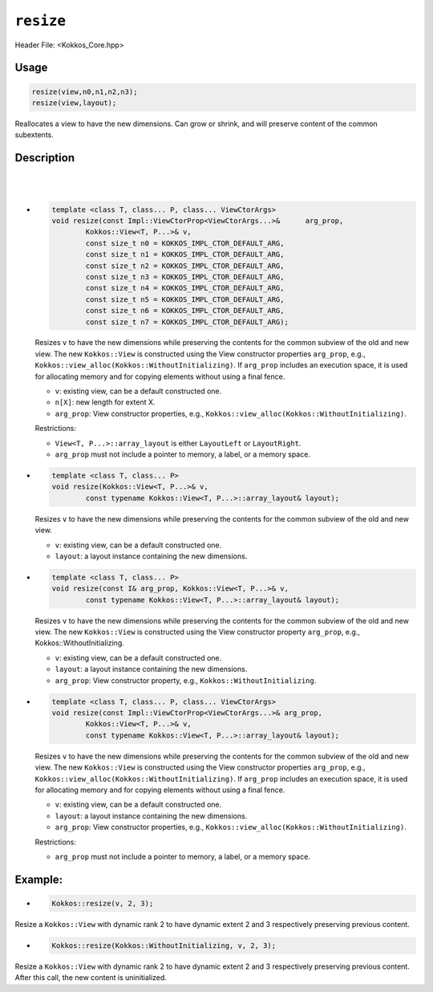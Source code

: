 ``resize``
==========

.. role:: cppkokkos(code)
   :language: cppkokkos

Header File: <Kokkos_Core.hpp>

Usage
-----

.. code-block:: cpp

    resize(view,n0,n1,n2,n3);
    resize(view,layout);

Reallocates a view to have the new dimensions. Can grow or shrink, and will preserve content of the common subextents.


Description
-----------

.. cppkokkos::function: template <class T, class... P> \
        void resize(View<T, P...>& v,\
                const size_t n0 = KOKKOS_IMPL_CTOR_DEFAULT_ARG,\
                const size_t n1 = KOKKOS_IMPL_CTOR_DEFAULT_ARG,\
                const size_t n2 = KOKKOS_IMPL_CTOR_DEFAULT_ARG,\
                const size_t n3 = KOKKOS_IMPL_CTOR_DEFAULT_ARG,\
                const size_t n4 = KOKKOS_IMPL_CTOR_DEFAULT_ARG,\
                const size_t n5 = KOKKOS_IMPL_CTOR_DEFAULT_ARG,\
                const size_t n6 = KOKKOS_IMPL_CTOR_DEFAULT_ARG,\
                const size_t n7 = KOKKOS_IMPL_CTOR_DEFAULT_ARG);

   Resizes ``v`` to have the new dimensions while preserving the contents for the common subview of the old and new view.

   :param v: existing view, can be a default constructed one.

   :param n[X]: new length for extent X.

   Restrictions: ``View<T, P...>::array_layout`` is either ``LayoutLeft`` or ``LayoutRight``.

|

.. cppkokkos::function: template <class I, class T, class... P> \
        void resize(const I& arg_prop, Kokkos::View<T, P...>& v, \
                const size_t n0 = KOKKOS_IMPL_CTOR_DEFAULT_ARG,\
                const size_t n1 = KOKKOS_IMPL_CTOR_DEFAULT_ARG,\
                const size_t n2 = KOKKOS_IMPL_CTOR_DEFAULT_ARG,\
                const size_t n3 = KOKKOS_IMPL_CTOR_DEFAULT_ARG,\
                const size_t n4 = KOKKOS_IMPL_CTOR_DEFAULT_ARG,\
                const size_t n5 = KOKKOS_IMPL_CTOR_DEFAULT_ARG,\
                const size_t n6 = KOKKOS_IMPL_CTOR_DEFAULT_ARG,\
                const size_t n7 = KOKKOS_IMPL_CTOR_DEFAULT_ARG);

   Resizes ``v`` to have the new dimensions while preserving the contents for the
   common subview of the old and new view. The new ``Kokkos::View`` is constructed using the View constructor property ``arg_prop``, e.g., Kokkos::WithoutInitializing.

   :param v: existing view, can be a default constructed one.

   :param n[X]: new length for extent X.

   :param arg_prop: View constructor property, e.g., ``Kokkos::WithoutInitializing``.

   Restrictions: ``View<T, P...>::array_layout`` is either ``LayoutLeft` or `LayoutRight``.

|


* .. code-block:: cpp

        template <class T, class... P, class... ViewCtorArgs>
        void resize(const Impl::ViewCtorProp<ViewCtorArgs...>&      arg_prop,
                Kokkos::View<T, P...>& v,
                const size_t n0 = KOKKOS_IMPL_CTOR_DEFAULT_ARG,
                const size_t n1 = KOKKOS_IMPL_CTOR_DEFAULT_ARG,
                const size_t n2 = KOKKOS_IMPL_CTOR_DEFAULT_ARG,
                const size_t n3 = KOKKOS_IMPL_CTOR_DEFAULT_ARG,
                const size_t n4 = KOKKOS_IMPL_CTOR_DEFAULT_ARG,
                const size_t n5 = KOKKOS_IMPL_CTOR_DEFAULT_ARG,
                const size_t n6 = KOKKOS_IMPL_CTOR_DEFAULT_ARG,
                const size_t n7 = KOKKOS_IMPL_CTOR_DEFAULT_ARG);

  Resizes ``v`` to have the new dimensions while preserving the contents for the common subview of the old and new view. The new ``Kokkos::View`` is constructed using the View constructor properties ``arg_prop``, e.g., ``Kokkos::view_alloc(Kokkos::WithoutInitializing)``.  If ``arg_prop`` includes an execution space, it is used for allocating memory and for copying elements without using a final fence.

  * ``v``: existing view, can be a default constructed one.
  * ``n[X]``: new length for extent X.
  * ``arg_prop``: View constructor properties, e.g., ``Kokkos::view_alloc(Kokkos::WithoutInitializing)``.

  Restrictions:

  * ``View<T, P...>::array_layout`` is either ``LayoutLeft`` or ``LayoutRight``.
  * ``arg_prop`` must not include a pointer to memory, a label, or a memory space.

* .. code-block:: cpp

    template <class T, class... P>
    void resize(Kokkos::View<T, P...>& v,
            const typename Kokkos::View<T, P...>::array_layout& layout);

  Resizes ``v`` to have the new dimensions while preserving the contents for the common subview of the old and new view.

  * ``v``: existing view, can be a default constructed one.
  * ``layout``: a layout instance containing the new dimensions.

* .. code-block:: cpp

        template <class T, class... P>
        void resize(const I& arg_prop, Kokkos::View<T, P...>& v,
                const typename Kokkos::View<T, P...>::array_layout& layout);

  Resizes ``v`` to have the new dimensions while preserving the contents for the common subview of the old and new view. The new ``Kokkos::View`` is constructed using the View constructor property ``arg_prop``, e.g., Kokkos::WithoutInitializing.

  * ``v``: existing view, can be a default constructed one.
  * ``layout``: a layout instance containing the new dimensions.
  * ``arg_prop``: View constructor property, e.g., ``Kokkos::WithoutInitializing``.

* .. code-block:: cpp

        template <class T, class... P, class... ViewCtorArgs>
        void resize(const Impl::ViewCtorProp<ViewCtorArgs...>& arg_prop,
                Kokkos::View<T, P...>& v,
                const typename Kokkos::View<T, P...>::array_layout& layout);

  Resizes ``v`` to have the new dimensions while preserving the contents for the common subview of the old and new view. The new ``Kokkos::View`` is constructed using the View constructor properties ``arg_prop``, e.g., ``Kokkos::view_alloc(Kokkos::WithoutInitializing)``. If ``arg_prop`` includes an execution space, it is used for allocating memory and for copying elements without using a final fence.

  * ``v``: existing view, can be a default constructed one.
  * ``layout``: a layout instance containing the new dimensions.
  * ``arg_prop``: View constructor properties, e.g., ``Kokkos::view_alloc(Kokkos::WithoutInitializing)``.

  Restrictions:

  * ``arg_prop`` must not include a pointer to memory, a label, or a memory space.

Example:
--------

* .. code-block:: cpp

    Kokkos::resize(v, 2, 3);

Resize a ``Kokkos::View`` with dynamic rank 2 to have dynamic extent 2 and 3 respectively preserving previous content.

* .. code-block:: cpp

    Kokkos::resize(Kokkos::WithoutInitializing, v, 2, 3);

Resize a ``Kokkos::View`` with dynamic rank 2 to have dynamic extent 2 and 3 respectively preserving previous content. After this call, the new content is uninitialized.
